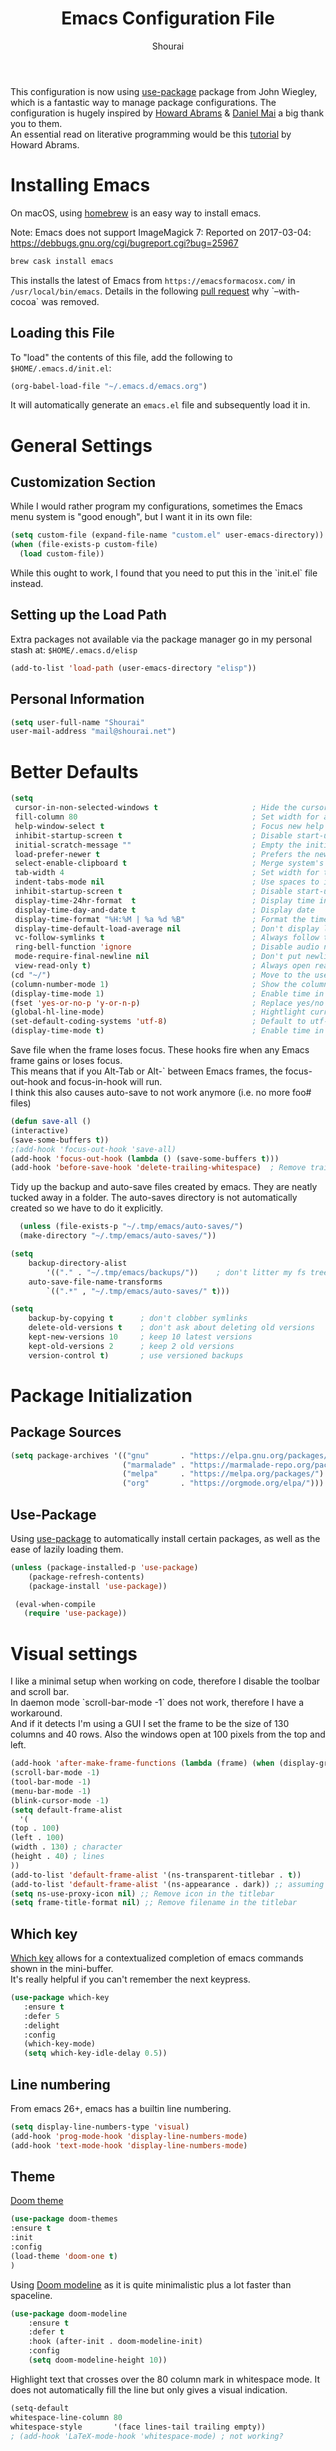 #+AUTHOR: Shourai
#+TITLE: Emacs Configuration File

This configuration is now using [[https://github.com/jwiegley/use-package][use-package]] package from John Wiegley, which is
a fantastic way to manage package configurations.  The configuration is hugely
inspired by [[https://github.com/howardabrams/dot-files/blob/master/emacs.org][Howard Abrams]] & [[https://github.com/danielmai/.emacs.d/blob/master/config.org][Daniel Mai]] a big thank you to them. \\
An essential read on literative programming would be this [[http://howardism.org/Technical/Emacs/literate-programming-tutorial.html][tutorial]] by Howard
Abrams.

* Installing Emacs

  On macOS, using [[http://brew.sh/][homebrew]] is an easy way to install emacs.

Note:
Emacs does not support ImageMagick 7:
Reported on 2017-03-04: https://debbugs.gnu.org/cgi/bugreport.cgi?bug=25967

   #+begin_src sh
   brew cask install emacs
   #+end_src

   This installs the latest of Emacs from =https://emacsformacosx.com/= in =/usr/local/bin/emacs=.
   Details in the following [[https://github.com/Homebrew/homebrew-core/pull/36070][pull request]] why `--with-cocoa` was removed.

** Loading this File

   To "load" the contents of this file, add the following to =$HOME/.emacs.d/init.el=:

   #+BEGIN_SRC emacs-lisp :tangle no
      (org-babel-load-file "~/.emacs.d/emacs.org")
   #+END_SRC

   It will automatically generate an =emacs.el= file and subsequently load it in.

* General Settings

** Customization Section

   While I would rather program my configurations, sometimes the Emacs
   menu system is "good enough", but I want it in its own file:

   #+BEGIN_SRC emacs-lisp :tangle no
     (setq custom-file (expand-file-name "custom.el" user-emacs-directory))
     (when (file-exists-p custom-file)
       (load custom-file))
   #+END_SRC

   While this ought to work, I found that you need to put this in the `init.el`
   file instead.

** Setting up the Load Path

   Extra packages not available via the package manager go in my
   personal stash at: =$HOME/.emacs.d/elisp=

   #+BEGIN_SRC emacs-lisp :tangle no
     (add-to-list 'load-path (user-emacs-directory "elisp"))
   #+END_SRC

** Personal Information

   #+BEGIN_SRC emacs-lisp
     (setq user-full-name "Shourai"
     user-mail-address "mail@shourai.net")
   #+END_SRC

* Better Defaults

#+BEGIN_SRC emacs-lisp
  (setq
   cursor-in-non-selected-windows t                     ; Hide the cursor in inactive windows
   fill-column 80                                       ; Set width for automatic line breaks
   help-window-select t                                 ; Focus new help windows when opened
   inhibit-startup-screen t                             ; Disable start-up screen
   initial-scratch-message ""                           ; Empty the initial *scratch* buffer
   load-prefer-newer t                                  ; Prefers the newest version of a file
   select-enable-clipboard t                            ; Merge system's and Emacs' clipboard
   tab-width 4                                          ; Set width for tabs
   indent-tabs-mode nil                                 ; Use spaces to indent instead of tabs
   inhibit-startup-screen t                             ; Disable start-up screen
   display-time-24hr-format  t                          ; Display time in 24 hour format
   display-time-day-and-date t                          ; Display date
   display-time-format "%H:%M | %a %d %B"               ; Format the time string
   display-time-default-load-average nil                ; Don't display load average
   vc-follow-symlinks t                                 ; Always follow the symlinks
   ring-bell-function 'ignore                           ; Disable audio notifications
   mode-require-final-newline nil                       ; Don't put newline at the end of file when saving
   view-read-only t)                                    ; Always open read-only buffers in view-mode
  (cd "~/")                                             ; Move to the user directory
  (column-number-mode 1)                                ; Show the column number
  (display-time-mode 1)                                 ; Enable time in the mode-line
  (fset 'yes-or-no-p 'y-or-n-p)                         ; Replace yes/no prompts with y/n
  (global-hl-line-mode)                                 ; Hightlight current line
  (set-default-coding-systems 'utf-8)                   ; Default to utf-8 encoding
  (display-time-mode t)                                 ; Enable time in the mode-line
#+END_SRC


Save file when the frame loses focus.
These hooks fire when any Emacs frame gains or loses focus. \\
This means that if you Alt-Tab or Alt-` between Emacs frames, the focus-out-hook and
focus-in-hook will run. \\
I think this also causes auto-save to not work anymore (i.e. no more foo# files)

#+BEGIN_SRC emacs-lisp
  (defun save-all ()
  (interactive)
  (save-some-buffers t))
  ;(add-hook 'focus-out-hook 'save-all)
  (add-hook 'focus-out-hook (lambda () (save-some-buffers t)))
  (add-hook 'before-save-hook 'delete-trailing-whitespace)  ; Remove trailing whitespaces when saving
#+END_SRC

Tidy up the backup and auto-save files created by emacs.
They are neatly tucked away in a folder.
The auto-saves directory is not automatically created so we have to do it explicitly.

#+BEGIN_SRC emacs-lisp
    (unless (file-exists-p "~/.tmp/emacs/auto-saves/")
    (make-directory "~/.tmp/emacs/auto-saves/"))

  (setq
      backup-directory-alist
          '(("." . "~/.tmp/emacs/backups/"))    ; don't litter my fs tree
      auto-save-file-name-transforms
          `((".*" , "~/.tmp/emacs/auto-saves/" t)))

  (setq
      backup-by-copying t      ; don't clobber symlinks
      delete-old-versions t    ; don't ask about deleting old versions
      kept-new-versions 10     ; keep 10 latest versions
      kept-old-versions 2      ; keep 2 old versions
      version-control t)       ; use versioned backups
#+END_SRC

* Package Initialization
** Package Sources

    #+BEGIN_SRC emacs-lisp
      (setq package-archives '(("gnu"       . "https://elpa.gnu.org/packages/")
                               ("marmalade" . "https://marmalade-repo.org/packages/")
                               ("melpa"     . "https://melpa.org/packages/")
                               ("org"       . "https://orgmode.org/elpa/")))
    #+END_SRC

** Use-Package
   Using [[https://github.com/jwiegley/use-package][use-package]] to automatically install certain packages, as
   well as the ease of lazily loading them.

   #+BEGIN_SRC emacs-lisp
    (unless (package-installed-p 'use-package)
        (package-refresh-contents)
        (package-install 'use-package))

     (eval-when-compile
       (require 'use-package))
   #+END_SRC

* Visual settings

  I like a minimal setup when working on code, therefore I disable the toolbar and scroll bar. \\
  In daemon mode `scroll-bar-mode -1` does not work, therefore I have a workaround. \\
  And if it detects I'm using a GUI I set the frame to be the size of 130
  columns and 40 rows. Also the windows open at 100 pixels from the top and left.

  #+BEGIN_SRC emacs-lisp
    (add-hook 'after-make-frame-functions (lambda (frame) (when (display-graphic-p frame) (scroll-bar-mode -1))))
    (scroll-bar-mode -1)
    (tool-bar-mode -1)
    (menu-bar-mode -1)
    (blink-cursor-mode -1)
    (setq default-frame-alist
      '(
	(top . 100)
	(left . 100)
	(width . 130) ; character
	(height . 40) ; lines
	))
    (add-to-list 'default-frame-alist '(ns-transparent-titlebar . t))
    (add-to-list 'default-frame-alist '(ns-appearance . dark)) ;; assuming you are using a dark theme
    (setq ns-use-proxy-icon nil) ;; Remove icon in the titlebar
    (setq frame-title-format nil) ;; Remove filename in the titlebar
  #+END_SRC


** Which key
   [[https://github.com/justbur/emacs-which-key][Which key]] allows for a contextualized completion of emacs commands
   shown in the mini-buffer. \\
   It's really helpful if you can't remember the next keypress.

   #+BEGIN_SRC emacs-lisp
     (use-package which-key
        :ensure t
        :defer 5
        :delight
        :config
        (which-key-mode)
        (setq which-key-idle-delay 0.5))
   #+END_SRC

** Line numbering
   From emacs 26+, emacs has a builtin line numbering.
   #+BEGIN_SRC emacs-lisp
     (setq display-line-numbers-type 'visual)
     (add-hook 'prog-mode-hook 'display-line-numbers-mode)
     (add-hook 'text-mode-hook 'display-line-numbers-mode)
   #+END_SRC

** Theme
[[https://github.com/hlissner/emacs-doom-themes][Doom theme]]
    #+BEGIN_SRC emacs-lisp
        (use-package doom-themes
        :ensure t
        :init
        :config
        (load-theme 'doom-one t)
        )
    #+END_SRC

Using [[https://github.com/seagle0128/doom-modeline][Doom modeline]] as it is quite minimalistic plus a lot faster than spaceline.
    #+BEGIN_SRC emacs-lisp
      (use-package doom-modeline
          :ensure t
          :defer t
          :hook (after-init . doom-modeline-init)
          :config
          (setq doom-modeline-height 10))
    #+END_SRC


Highlight text that crosses over the 80 column mark in whitespace mode.
It does not automatically fill the line but only gives a visual indication.
    #+BEGIN_SRC emacs-lisp
    (setq-default
    whitespace-line-column 80
    whitespace-style       '(face lines-tail trailing empty))
    ; (add-hook 'LaTeX-mode-hook 'whitespace-mode) ; not working?
    #+END_SRC

** Rainbow delimiter
  #+BEGIN_SRC emacs-lisp
    (use-package rainbow-delimiters
    :ensure t
    :config
    :hook ((prog-mode text-mode) . rainbow-delimiters-mode))
  #+END_SRC

** Highlight parenthesis
It would be nice to have the first matching parenthesis to be underlined.
So when this [[https://github.com/tsdh/highlight-parentheses.el/issues/9][issue]] is solved, enable this package.
  #+BEGIN_SRC emacs-lisp :tangle no
    (use-package highlight-parentheses
    :ensure t
    ;:defer t
    :delight
    :config
    (setq hl-paren-highlight-adjacent t)
    (setq hl-paren-colors (quote ("tomato2" "yellow3" "#268bd2" "#6c71c4" "#859900")))
    :hook ((prog-mode text-mode) . highlight-parentheses-mode))
  #+END_SRC

For now, use the builtin parentheses hightlighting.
#+BEGIN_SRC emacs-lisp
  (setq show-paren-delay 0
        show-paren-style 'parenthesis
        show-paren-when-point-in-periphery t
        show-paren-when-point-inside-paren t)
  (set-face-attribute 'show-paren-match nil :underline '(:color "white" :style line))
  (set-face-foreground 'show-paren-match "yellow3")
  (add-hook 'prog-mode-hook 'show-paren-mode)
  (add-hook 'text-mode-hook 'show-paren-mode)
#+END_SRC

** Delight
   [[https://www.emacswiki.org/emacs/DelightedModes][Delight]] enables you to easily customise how major and minor modes appear in the ModeLine.
   Usepackage supports :delight
  #+BEGIN_SRC emacs-lisp
    (use-package delight
    :ensure t
    :defer t)
  #+END_SRC

* Loading and Finding Files
** Helm
   [[https://tuhdo.github.io/helm-intro.html][Helm information]]
   Emacs incremental completion and selection narrowing framework.
   #+BEGIN_SRC emacs-lisp
     (use-package helm
     :ensure t
     :defer t
     :delight
     :bind (("M-x" . helm-M-x)
            ("C-x C-b" . helm-mini)
            ("C-x C-f" . helm-find-files)
            ("M-y" . helm-show-kill-ring)
            ("C-c h" . helm-command-prefix)
            :map helm-command-map  ;; using prefix C-c h-...
            ("o" . helm-occur))
     :config
     (require 'helm-config)
     (helm-mode 1)
     (setq helm-mode-fuzzy-match                 t    ;; globally enable fuzzy matching for helm-mode
           helm-completion-in-region-fuzzy-match t
           helm-quick-update                     t))
   #+END_SRC

  `helm-ag.el` provides interfaces of [[https://github.com/ggreer/the_silver_searcher][The Silver Searcher]] with helm.
   #+BEGIN_SRC emacs-lisp
     (use-package helm-ag
     :ensure t
     :defer t)
   #+END_SRC

** Projectile
   [[https://github.com/bbatsov/projectile][Projectile]] is a project interaction library for Emacs.

   #+BEGIN_SRC emacs-lisp
     (use-package projectile
     :ensure t
     :defer t
     :delight '(:eval (concat " " (projectile-project-name)))
     :bind ("C-c p h" . helm-projectile)
     :config (projectile-mode 1))
   #+END_SRC

   Add helm integration to projectile.

   #+BEGIN_SRC emacs-lisp
     (use-package helm-projectile
     :ensure t
     :after (projectile)
     :config)
   #+END_SRC

* Autocompletion
** Snippets
   A template system for Emacs.
   #+BEGIN_SRC emacs-lisp
     (use-package yasnippet
     :ensure t
     :delight yas-minor-mode
     :defer 2
     :config
     (yas-global-mode 1))
   #+END_SRC

** Company Mode
   Modular in-buffer completion framework for Emacs.
   #+BEGIN_SRC emacs-lisp
     (use-package company
     :ensure t
     :delight
     :defer 2
     :bind ("C-," . company-complete-common)
     :init
     :config
     (global-company-mode 1)
     (setq company-idle-delay  0.1 ; company delay until suggestions are shown
           company-minimum-prefix-length 2
           company-show-numbers t
           company-tooltip-align-annotations t))
   #+END_SRC

   Cycle forward and backward using C-n and C-p instead of M-n and M-p.
   #+BEGIN_SRC emacs-lisp
    (with-eval-after-load 'company
    (define-key company-active-map (kbd "M-n") nil)
    (define-key company-active-map (kbd "M-p") nil)
    (define-key company-active-map (kbd "C-n") #'company-select-next)
    (define-key company-active-map (kbd "C-p") #'company-select-previous))
   #+END_SRC

   Add quickhelp for company mode
   #+BEGIN_SRC emacs-lisp
     (use-package company-quickhelp
     :ensure t
     :after (company)
     :config
     (company-quickhelp-mode 1))
   #+END_SRC

** Smartparens
   Minor mode for Emacs that deals with parens pairs and tries to be smart about it.
   #+BEGIN_SRC emacs-lisp
     (use-package smartparens
     :ensure t
     :defer 2
     :delight
     :hook ((prog-mode text-mode) . smartparens-mode)
     :init
     :config
     (eval-after-load 'latex '(require 'smartparens-latex))
     (sp-use-smartparens-bindings))
   #+END_SRC

   Load after smartparens-strict-mode
   #+BEGIN_SRC emacs-lisp
     (use-package evil-smartparens
     :ensure t
     :after (smartparens)
     :delight
     :hook (smartparens-enabled . evil-smartparens-mode)
     :config
     :init)
   #+END_SRC

* Spell-checking
While typing text I like to activate `flyspell mode` which checks my spelling on
the fly. My preferred spelling is `english`. \\
The dictionaries have to be installed via `brew install aspell`.

    #+BEGIN_SRC emacs-lisp
        (setq ispell-dictionary "english")
    #+END_SRC

* Evil mode
  Evil is an extensible vi layer for Emacs. \\
  It provides Vim features like Visual selection and text objects.
  #+BEGIN_SRC emacs-lisp
    (use-package evil
    :ensure t
    :delight undo-tree-mode
    :defer t ;; only works if evil-mode lies in ~:config~
    :bind (("C-z" . turn-on-evil-mode)
           ("C-x C-z" . turn-off-evil-mode)
           :map evil-normal-state-map
           ("{" . evil-next-buffer)
           ("}" . evil-prev-buffer))
    :init
    (setq evil-want-integration t ;; This is optional since it's already set to t by default.
          evil-want-keybinding nil)
    ;; (setq evil-want-C-u-scroll t) ;; This does not play nicely when having to use `C-u M-x` commands
    :config
    (evil-mode t))
  #+END_SRC

    This is a collection of Evil bindings for the parts of Emacs that Evil does not
    cover properly by default, such as help-mode, M-x calendar, Eshell and more.

    #+BEGIN_SRC emacs-lisp
      (use-package evil-collection
      :after evil
      :ensure t
      :init
      (with-eval-after-load 'dired (require 'evil-collection-dired) (evil-collection-dired-setup))
      :config)
    #+END_SRC

** Custom Keybindings
  Increment and decrement numbers in Emacs.
  #+BEGIN_SRC emacs-lisp
    (use-package evil-numbers
    :ensure t
    :defer t
    :bind ("C-=" . evil-numbers/inc-at-pt)
          ("C--" . evil-numbers/dec-at-pt))
  #+END_SRC

** Surround
This package emulates [[https://github.com/tpope/vim-surround][surround.vim by Tim Pope]]. The functionality is wrapped into a minor mode.
  #+BEGIN_SRC emacs-lisp
    (use-package evil-surround
    :ensure t
    :defer 2
    :config
    (global-evil-surround-mode 1))
  #+END_SRC

** Multiple Cursors
 Multiple cursors for evil mode. \\
 Keybindings are in the [[https://github.com/gabesoft/evil-mc/blob/master/evil-mc.el][evil-mc.el]].
  #+BEGIN_SRC emacs-lisp
    (use-package evil-mc
    :ensure t
    :defer t)
  #+END_SRC

** Replace with register
  Port of [[http://www.vim.org/scripts/script.php?script_id=2703][Replace With Register]].
  #+BEGIN_SRC emacs-lisp
    (use-package evil-replace-with-register
    :ensure t
    :defer 2
    :config
    (setq evil-replace-with-register-key (kbd "gr"))
    (evil-replace-with-register-install))
  #+END_SRC

* Movement and Search
** Avy
   Avy is a GNU Emacs package for jumping to visible text using a char-based decision tree. \\
   See for more information [[https://github.com/abo-abo/avy][abo-abo]]'s github.

   #+BEGIN_SRC emacs-lisp
     (use-package avy
       :ensure t
       :defer t
       :bind
        (("C-;"  . avy-goto-char)
        ("C-:"   . avy-goto-char-2)
        ("M-g f" . avy-goto-line)
        ("M-g w" . avy-goto-word-1)
        ("M-g e" . avy-goto-word-0)))
   #+END_SRC

** Expand region
   Expand region increases the selected region by semantic units.

   #+BEGIN_SRC emacs-lisp
     (use-package expand-region
       :ensure t
       :defer t
       :bind ("C-+" . er/expand-region))
   #+END_SRC

** Anzu
   Anzu provides a minor mode which displays current match and total matches
   information in the mode-line in various search modes.

   #+BEGIN_SRC emacs-lisp
     (use-package anzu
       :ensure t
       :defer t
       :config
       (setq anzu-cons-mode-line-p nil))
   #+END_SRC

** Ag

   #+BEGIN_SRC emacs-lisp
     (use-package ag
       :ensure t
       :defer t
       :commands ag
       :config (setq ag-highlight-search t))
   #+END_SRC

* Latex
We will be using AUCTeX as our Emacs TeX environment, together with yasnippets it
works as well as any dedicated LaTeX program.

When a latex file is loaded, let it load visual-line, flyspell, math-mode and reftex.
It's also necessary (at least on a mac) to add the path with the latex bin files.

For synctex to work https://www.gnu.org/software/auctex/manual/auctex/I_002fO-Correlation.html
#+BEGIN_SRC emacs-lisp
  (use-package tex
  :ensure auctex
  :mode ("\\.tex\\'" . LaTeX-mode)
  :interpreter ("LatexMk" . LaTeX-mode)
  ; :hook ((LaTeX-mode) . (visual-line-mode flyspell-mode LaTeX-math-mode turn-on-reftex TeX-source-correlate-mode))
  :config
  (setq TeX-auto-save      t     ;; enable parse on load and save
	TeX-parse-self     t
	TeX-save-query     nil   ;; autosave before compiling
        TeX-master nil           ;; let AUCTeX query for master file name
        reftex-plug-into-AUCTeX t))
#+END_SRC


Add LatexMk support to AUCTeX
    #+BEGIN_SRC emacs-lisp
      (use-package auctex-latexmk
      :ensure t
      :hook (LaTeX-mode . auctex-latexmk-setup)
      :init
      :config
      ;; Let LatexMk to pass the -pdf flag when TeX-PDF-mode is active
      (setq auctex-latexmk-inherit-TeX-PDF-mode t
      ;; Make LatexMk be the default command when invoking TeX-command-master (C-c C-c)
            TeX-command-default "LatexMk"))
    #+END_SRC

Add company support to AUCTeX
    #+BEGIN_SRC emacs-lisp
      (use-package company-auctex
        :ensure t
        :after (auctex company)
        :hook (LaTeX-mode . company-auctex-init))
    #+END_SRC

Insert braces after typing <^> and <_> in math mode.
Autocomplete dollar sign.
#+BEGIN_SRC emacs-lisp
(setq TeX-electric-sub-and-superscript 1)
;; (setq TeX-electric-math (cons "$" "$"))
#+END_SRC

Set custom program to open pdf, dvi and html
#+BEGIN_SRC emacs-lisp
(setq
 ;; Set the list of viewers for Mac OS X.
 TeX-view-program-list
 '(("Preview.app" "open -a Preview.app %o")
   ("Skim" "open -a Skim.app %o")
   ("okular" "okular %o")
   ("displayline" "displayline %n %o %b")
   ("open" "open build/%o")))

(if (eq system-type 'darwin)
 ;; Select the viewers for each file type.
 ;; Depending on system-type
(setq
 TeX-view-program-selection
 '((output-dvi "open")
   (output-pdf "Skim")
   (output-html "open")))
(if (eq system-type 'gnu/linux)
(setq
 TeX-view-program-selection
 '((output-dvi "open")
   (output-pdf "okular")
   (output-html "open"))))
)
#+END_SRC
* Python
  Elpy is an Emacs package to bring powerful Python editing to Emacs. It
  combines and configures a number of other packages, both written in Emacs Lisp
  as well as Python.
    #+BEGIN_SRC emacs-lisp
      (use-package elpy
      :ensure t
      :after (python)
      :mode ("\\.py\\'" . python-mode)
      :interpreter ("python" . python-mode)
      :hook (python-mode . elpy-mode)
      :delight highlight-indentation-mode
      :config
      (setq python-indent-offset 4))
    #+END_SRC

  Use ipython console.
  For it to work in virtualenvs: `pip3 install ipython`.
  #+BEGIN_SRC emacs-lisp
    (setq python-shell-interpreter "ipython"
          python-shell-interpreter-args "-i --simple-prompt")
  #+END_SRC

  This is used as an workaround for the following issue [[https://github.com/jorgenschaefer/elpy/issues/887]]
    #+BEGIN_SRC emacs-lisp :tangle no
    (setq python-shell-completion-native-enable nil)
    #+END_SRC

  Emacs IPython Notebook (EIN)
  Some jupyter server args error, will have to fix later and allow tangling
    #+BEGIN_SRC emacs-lisp :tangle no
      (use-package ein
      :ensure t
      :defer t
      :config
      (setq ein:completion-backend (quote ein:use-company-backend))
            ein:jupyter-server-args (list "--no-browser"))
    #+END_SRC

* Org mode
The following is for syntax highlighting the code source blocks inside org mode.

  #+BEGIN_SRC emacs-lisp
    (setq org-confirm-babel-evaluate nil
          org-src-fontify-natively   t
          org-src-tab-acts-natively  t)
  #+END_SRC

  Use UTF-8 bullets for org lists
   #+BEGIN_SRC emacs-lisp
     (use-package org-bullets
       :ensure t
       :hook (org-mode . org-bullets-mode))
   #+END_SRC

  Evil bindings for org mode
   #+BEGIN_SRC emacs-lisp
     (use-package evil-org
       :ensure t
       :defer t
       :delight
       :hook (org-mode . evil-org-mode))
   #+END_SRC

The most basic logging is to keep track of when a certain TODO item was finished.
   #+BEGIN_SRC emacs-lisp
    (setq org-log-done 'time)
   #+END_SRC

* Magit

  Magit is an interface to the version control system Git, implemented as an Emacs package.
   #+BEGIN_SRC emacs-lisp
     (use-package magit
       :ensure t
       :defer t
       :bind (("C-x g" . magit-status))
       :config  (require 'evil-magit))
   #+END_SRC

   #+BEGIN_SRC emacs-lisp
     (use-package evil-magit
       :ensure t
       :defer t)
   #+END_SRC

* Ledger
A major mode for editing files in the format used by the [[https://github.com/ledger/ledger][ledger]] command-line accounting system.

   #+BEGIN_SRC emacs-lisp
     (use-package ledger-mode
       :ensure t
       :defer t)
   #+END_SRC

  Set `C-c $` to insert `€` symbol.
   #+BEGIN_SRC emacs-lisp
     (with-eval-after-load 'ledger-mode
       ;(define-key ledger-mode-map (kbd "C-c $") "€")
       (define-key ledger-mode-map (kbd "C-c $") (lambda () (interactive) (insert "€")))
       (define-key ledger-mode-map (kbd "C-c c") 'ledger-mode-clean-buffer))
   #+END_SRC

* Markdown
A major mode for editing Markdown-formatted text.

   #+BEGIN_SRC emacs-lisp
     (use-package markdown-mode
       :ensure t
       :commands (markdown-mode gfm-mode)
       :mode (("README\\.md\\'" . gfm-mode)
              ("\\.md\\'" . markdown-mode)
              ("\\.markdown\\'" . markdown-mode))
       ;:bind ("<tab>" . markdown-cycle)
       :init (setq markdown-command
                 (concat
                 "/usr/local/bin/pandoc"
                 " --from=markdown+hard_line_breaks --to=html"
                 " --mathjax --highlight-style=pygments"))
       :config
              (setq markdown-max-image-size (quote (50 . 20))
                    ; doesn't create .html file when using live-preview mode, deletes after refresh.
                    ; markdown-live-preview-delete-export 'delete-on-export
                    markdown-split-window-direction 'right ))
   #+END_SRC

* IRC
  Using emacs' built-in ERC for IRC.
   #+BEGIN_SRC emacs-lisp
     (use-package erc-hl-nicks
         :ensure t
         :after erc
         :config
         ; Align nicknames
         (setq erc-fill-function `erc-fill-static
               erc-fill-static-center 16)
               erc-prompt "❯❯ ")  ;; Set the ERC prompt
   #+END_SRC

* PDF
  Use emacs to view PDFs
  Use homebrew to install poppler and automake first: `brew install automake poppler`
  Then make sure your pdf-tools emacs package is up to date
 (in fact make sure that all of your packages are up to date), then do `M-x pdf-tools-install`.
   #+BEGIN_SRC emacs-lisp
     (use-package pdf-tools
         :ensure t
         :defer t
         :init
         (pdf-loader-install)
         :config
         (with-eval-after-load 'pdf-view (require 'evil-collection-pdf) (evil-collection-pdf-setup))
         (add-hook 'TeX-after-compilation-finished-functions #'TeX-revert-document-buffer))
   #+END_SRC

* Tramp
[[https://github.com/masasam/emacs-helm-tramp][Tramp helm]] interface for ssh server and docker and vagrant.
#+BEGIN_SRC emacs-lisp
  (use-package helm-tramp
      :ensure t
      :defer t
      :init
      :bind ("C-c s" . helm-tramp)
      :config
      (eval-after-load 'tramp '(setenv "SHELL" "/bin/bash"))
      (setq tramp-default-method "ssh"))
#+END_SRC
* Custom Functions

Insert the result of some Emacs Lisp expression at point.
Useful if you want do quick arithmetic.

    #+BEGIN_SRC emacs-lisp
    (defun eval-and-replace ()
    "Replace the preceding sexp with its value."
    (interactive)
    (backward-kill-sexp)
    (condition-case nil
        (prin1 (eval (read (current-kill 0)))
                (current-buffer))
        (error (message "Invalid expression")
            (insert (current-kill 0)))))

    (global-set-key (kbd "C-c C-e") 'eval-and-replace)
    #+END_SRC

Simply pressing `Control-c r` will reload this file, very handy.
You can also manually invoke `config-reload`.
    #+BEGIN_SRC emacs-lisp
        (defun config-reload ()
        "Reloads ~/.emacs.d/config.org at runtime"
        (interactive)
        (org-babel-load-file (expand-file-name "emacs.org" user-emacs-directory)))
        (global-set-key (kbd "C-c r") 'config-reload)
    #+END_SRC

Quickly edit `emacs.org`.
    #+BEGIN_SRC emacs-lisp
        (defun config-visit ()
        (interactive)
        (find-file (expand-file-name "emacs.org" user-emacs-directory)))
        (global-set-key (kbd "C-c e") 'config-visit)
    #+END_SRC

When switching projects in Emacs, it can be prudent to clean up every once in a
while. Deleting all buffers except the current one is one of the things I often
do (especially in the long-running `emacsclient`).

    #+BEGIN_SRC emacs-lisp
        (defun kill-other-buffers ()
        "Kill all other buffers."
        (interactive)
        (mapc 'kill-buffer (delq (current-buffer) (buffer-list))))
    #+END_SRC

* End notes

   Before you can build this on a new system, make sure that you put
   the cursor over any of these properties, and hit: =C-c C-c=

#+DESCRIPTION: A literate programming version of my Emacs Initialization script, loaded by the .emacs file.
#+PROPERTY:    header-args:sh  :tangle no
#+PROPERTY:    header-args:emacs-lisp  :tangle yes